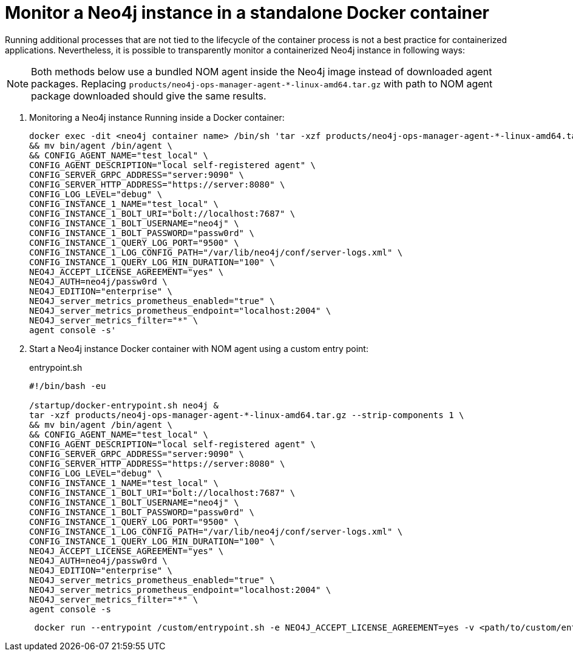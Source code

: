 = Monitor a Neo4j instance in a standalone Docker container

Running additional processes that are not tied to the lifecycle of the container process is not a best practice for containerized applications.
Nevertheless, it is possible to transparently monitor a containerized Neo4j instance in following ways:

[NOTE]
====
Both methods below use a bundled NOM agent inside the Neo4j image instead of downloaded agent packages.
Replacing `products/neo4j-ops-manager-agent-*-linux-amd64.tar.gz` with path to NOM agent package downloaded should give the same results.
====

. Monitoring a Neo4j instance Running inside a Docker container:
+
[source, shell, role=noheader]
----
docker exec -dit <neo4j container name> /bin/sh 'tar -xzf products/neo4j-ops-manager-agent-*-linux-amd64.tar.gz --strip-components 1 \
&& mv bin/agent /bin/agent \
&& CONFIG_AGENT_NAME="test_local" \
CONFIG_AGENT_DESCRIPTION="local self-registered agent" \
CONFIG_SERVER_GRPC_ADDRESS="server:9090" \
CONFIG_SERVER_HTTP_ADDRESS="https://server:8080" \
CONFIG_LOG_LEVEL="debug" \
CONFIG_INSTANCE_1_NAME="test_local" \
CONFIG_INSTANCE_1_BOLT_URI="bolt://localhost:7687" \
CONFIG_INSTANCE_1_BOLT_USERNAME="neo4j" \
CONFIG_INSTANCE_1_BOLT_PASSWORD="passw0rd" \
CONFIG_INSTANCE_1_QUERY_LOG_PORT="9500" \
CONFIG_INSTANCE_1_LOG_CONFIG_PATH="/var/lib/neo4j/conf/server-logs.xml" \
CONFIG_INSTANCE_1_QUERY_LOG_MIN_DURATION="100" \
NEO4J_ACCEPT_LICENSE_AGREEMENT="yes" \
NEO4J_AUTH=neo4j/passw0rd \
NEO4J_EDITION="enterprise" \
NEO4J_server_metrics_prometheus_enabled="true" \
NEO4J_server_metrics_prometheus_endpoint="localhost:2004" \
NEO4J_server_metrics_filter="*" \
agent console -s'
----

. Start a Neo4j instance Docker container with NOM agent using a custom entry point:
+
[[entrypoint]]
.entrypoint.sh
[source, shell]
----
#!/bin/bash -eu

/startup/docker-entrypoint.sh neo4j &
tar -xzf products/neo4j-ops-manager-agent-*-linux-amd64.tar.gz --strip-components 1 \
&& mv bin/agent /bin/agent \
&& CONFIG_AGENT_NAME="test_local" \
CONFIG_AGENT_DESCRIPTION="local self-registered agent" \
CONFIG_SERVER_GRPC_ADDRESS="server:9090" \
CONFIG_SERVER_HTTP_ADDRESS="https://server:8080" \
CONFIG_LOG_LEVEL="debug" \
CONFIG_INSTANCE_1_NAME="test_local" \
CONFIG_INSTANCE_1_BOLT_URI="bolt://localhost:7687" \
CONFIG_INSTANCE_1_BOLT_USERNAME="neo4j" \
CONFIG_INSTANCE_1_BOLT_PASSWORD="passw0rd" \
CONFIG_INSTANCE_1_QUERY_LOG_PORT="9500" \
CONFIG_INSTANCE_1_LOG_CONFIG_PATH="/var/lib/neo4j/conf/server-logs.xml" \
CONFIG_INSTANCE_1_QUERY_LOG_MIN_DURATION="100" \
NEO4J_ACCEPT_LICENSE_AGREEMENT="yes" \
NEO4J_AUTH=neo4j/passw0rd \
NEO4J_EDITION="enterprise" \
NEO4J_server_metrics_prometheus_enabled="true" \
NEO4J_server_metrics_prometheus_endpoint="localhost:2004" \
NEO4J_server_metrics_filter="*" \
agent console -s
----
+
[source, shell, role=noheader]
----
 docker run --entrypoint /custom/entrypoint.sh -e NEO4J_ACCEPT_LICENSE_AGREEMENT=yes -v <path/to/custom/entrypoint>:/custom $NEO4J_IMAGE
----
